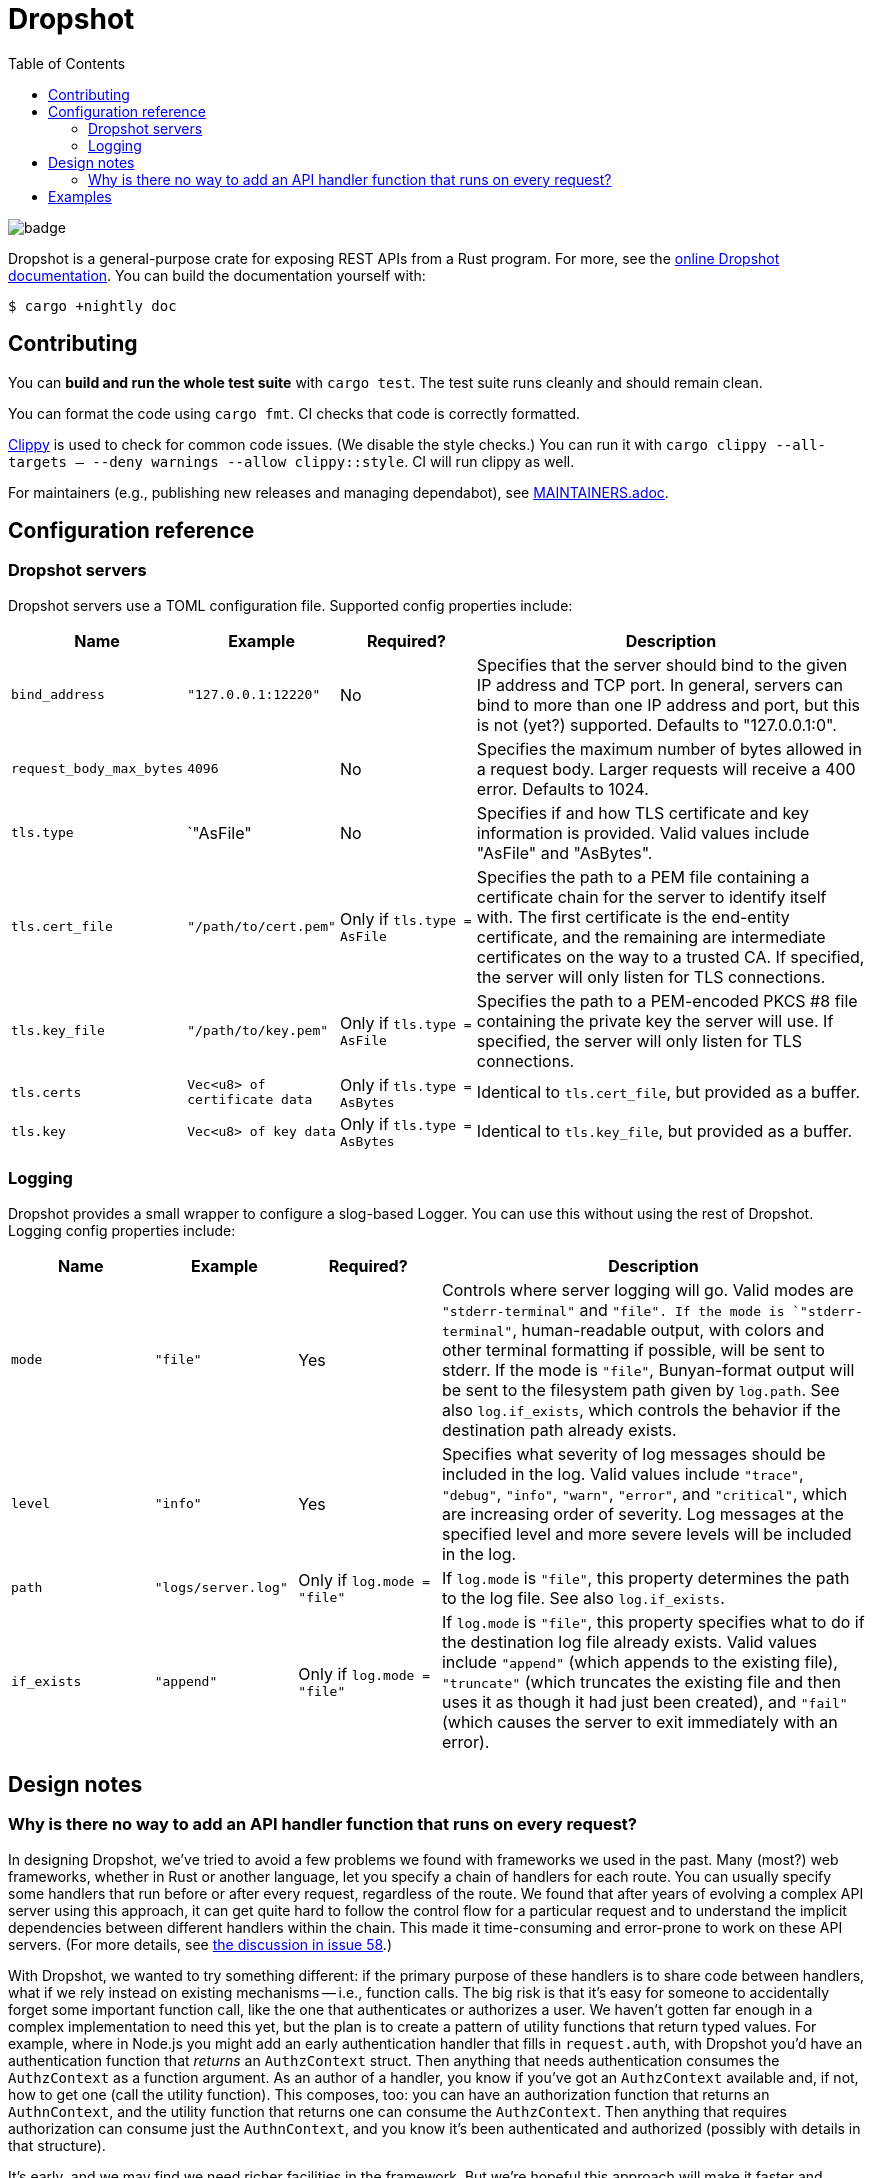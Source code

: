 :showtitle:
:toc: left
:icons: font

= Dropshot

image::https://github.com/oxidecomputer/dropshot/workflows/Rust/badge.svg[]

Dropshot is a general-purpose crate for exposing REST APIs from a Rust program.
For more, see the https://docs.rs/dropshot/[online Dropshot documentation].
You can build the documentation yourself with:

[source,text]
----
$ cargo +nightly doc
----

== Contributing

You can **build and run the whole test suite** with `cargo test`.  The test
suite runs cleanly and should remain clean.

You can format the code using `cargo fmt`.  CI checks that code is correctly formatted.

https://github.com/rust-lang/rust-clippy[Clippy] is used to check for common code issues.  (We disable the style checks.)  You can run it with `cargo clippy --all-targets -- --deny warnings --allow clippy::style`.  CI will run clippy as well.

For maintainers (e.g., publishing new releases and managing dependabot), see link:./MAINTAINERS.adoc[MAINTAINERS.adoc].

== Configuration reference

=== Dropshot servers

Dropshot servers use a TOML configuration file.  Supported config properties
include:

[cols="1,1,1,3",options="header"]
|===
|Name
|Example
|Required?
|Description

|`bind_address`
|`"127.0.0.1:12220"`
|No
|Specifies that the server should bind to the given IP address and TCP port.  In general, servers can bind to more than one IP address and port, but this is not (yet?) supported. Defaults to "127.0.0.1:0".

|`request_body_max_bytes`
|`4096`
|No
|Specifies the maximum number of bytes allowed in a request body. Larger requests will receive a 400 error. Defaults to 1024.

|`tls.type`
|`"AsFile"
|No
|Specifies if and how TLS certificate and key information is provided.  Valid values include "AsFile" and "AsBytes".

|`tls.cert_file`
|`"/path/to/cert.pem"`
|Only if `tls.type = AsFile`
|Specifies the path to a PEM file containing a certificate chain for the server to identify itself with. The first certificate is the end-entity certificate, and the remaining are intermediate certificates on the way to a trusted CA. If specified, the server will only listen for TLS connections.

|`tls.key_file`
|`"/path/to/key.pem"`
|Only if `tls.type = AsFile`
|Specifies the path to a PEM-encoded PKCS #8 file containing the private key the server will use. If specified, the server will only listen for TLS connections.

|`tls.certs`
|`Vec<u8> of certificate data`
|Only if `tls.type = AsBytes`
|Identical to `tls.cert_file`, but provided as a buffer.

|`tls.key`
|`Vec<u8> of key data`
|Only if `tls.type = AsBytes`
|Identical to `tls.key_file`, but provided as a buffer.
|===

=== Logging

Dropshot provides a small wrapper to configure a slog-based Logger.  You can use
this without using the rest of Dropshot.  Logging config properties include:

[cols="1,1,1,3",options="header"]
|===
|Name
|Example
|Required?
|Description

|`mode`
|`"file"`
|Yes
|Controls where server logging will go.  Valid modes are `"stderr-terminal"` and
`"file".  If the mode is `"stderr-terminal"`, human-readable output, with colors
and other terminal formatting if possible, will be sent to stderr.  If the mode
is `"file"`, Bunyan-format output will be sent to the filesystem path given by
`log.path`.  See also `log.if_exists`, which controls the behavior if the
destination path already exists.

|`level`
|`"info"`
|Yes
|Specifies what severity of log messages should be included in the log.  Valid
values include `"trace"`, `"debug"`, `"info"`, `"warn"`, `"error"`, and
`"critical"`, which are increasing order of severity.  Log messages at the
specified level and more severe levels will be included in the log.

|`path`
|`"logs/server.log"`
|Only if `log.mode = "file"`
|If `log.mode` is `"file"`, this property determines the path to the log file.
See also `log.if_exists`.

|`if_exists`
|`"append"`
|Only if `log.mode = "file"`
|If `log.mode` is `"file"`, this property specifies what to do if the
destination log file already exists.  Valid values include `"append"` (which
appends to the existing file), `"truncate"` (which truncates the existing file
and then uses it as though it had just been created), and `"fail"` (which causes
the server to exit immediately with an error).

|===

== Design notes

=== Why is there no way to add an API handler function that runs on every request?

In designing Dropshot, we've tried to avoid a few problems we found with frameworks we used in the past.  Many (most?) web frameworks, whether in Rust or another language, let you specify a chain of handlers for each route.  You can usually specify some handlers that run before or after every request, regardless of the route.  We found that after years of evolving a complex API server using this approach, it can get quite hard to follow the control flow for a particular request and to understand the implicit dependencies between different handlers within the chain.  This made it time-consuming and error-prone to work on these API servers.  (For more details, see https://github.com/oxidecomputer/dropshot/issues/58#issuecomment-713175039[the discussion in issue 58].)

With Dropshot, we wanted to try something different: if the primary purpose of these handlers is to share code between handlers, what if we rely instead on existing mechanisms -- i.e., function calls.  The big risk is that it's easy for someone to accidentally forget some important function call, like the one that authenticates or authorizes a user.  We haven't gotten far enough in a complex implementation to need this yet, but the plan is to create a pattern of utility functions that return typed values.  For example, where in Node.js you might add an early authentication handler that fills in `request.auth`, with Dropshot you'd have an authentication function that _returns_ an `AuthzContext` struct.  Then anything that needs authentication consumes the `AuthzContext` as a function argument.  As an author of a handler, you know if you've got an `AuthzContext` available and, if not, how to get one (call the utility function).  This composes, too: you can have an authorization function that returns an `AuthnContext`, and the utility function that returns one can consume the `AuthzContext`.  Then anything that requires authorization can consume just the `AuthnContext`, and you know it's been authenticated and authorized (possibly with details in that structure).

It's early, and we may find we need richer facilities in the framework.  But we're hopeful this approach will make it faster and smoother to iterate on complex API servers.  If you pick up Dropshot and try this out, let us know how it goes!

== Examples

To run the examples in dropshot/examples, clone the repository and run `cargo run --example [example_name]`, e.g. `cargo run --example basic`. (Do not include the file extension.)
